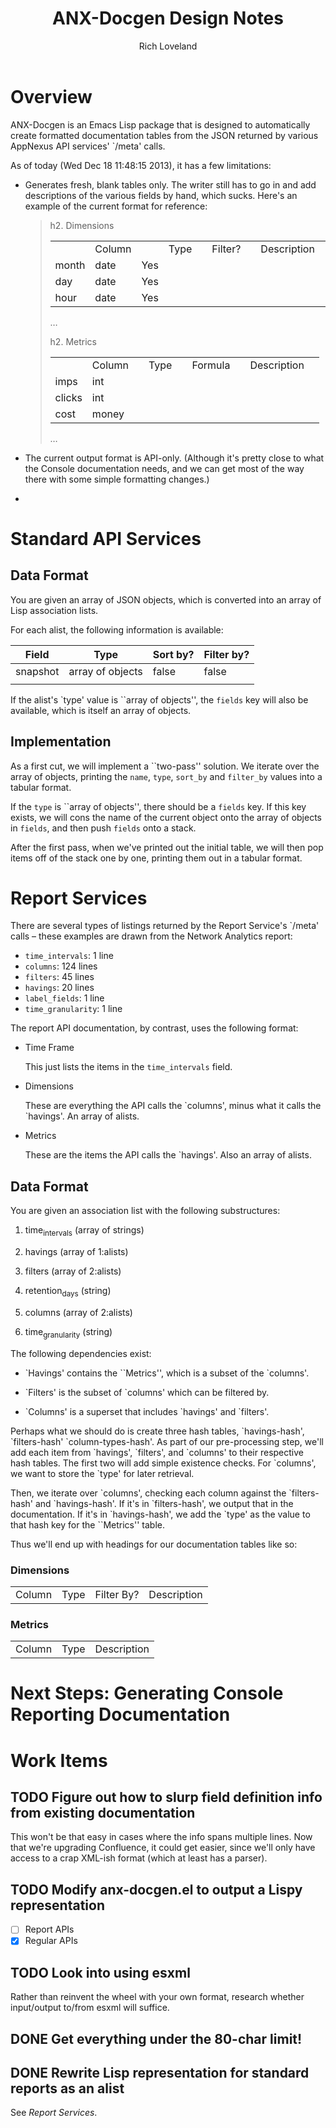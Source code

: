 #+title: ANX-Docgen Design Notes
#+author: Rich Loveland
#+email: rloveland@appnexus.com

* Overview

  ANX-Docgen is an Emacs Lisp package that is designed to
  automatically create formatted documentation tables from the JSON
  returned by various AppNexus API services' `/meta' calls.

  As of today (Wed Dec 18 11:48:15 2013), it has a few limitations:

  - Generates fresh, blank tables only.  The writer still has to go in
    and add descriptions of the various fields by hand, which sucks.
    Here's an example of the current format for reference:

    #+BEGIN_QUOTE
    h2. Dimensions
    
    || Column || Type || Filter? || Description ||
    | month | date | Yes |  |
    | day | date | Yes |  |
    | hour | date | Yes |  |
    ...

    h2. Metrics
    
    || Column || Type || Formula || Description ||
    | imps | int |  |  |
    | clicks | int |  |  |
    | cost | money |  |  |
    ...
    #+END_QUOTE

  - The current output format is API-only.  (Although it's pretty
    close to what the Console documentation needs, and we can get most
    of the way there with some simple formatting changes.)

  - 

* Standard API Services
  
** Data Format

   You are given an array of JSON objects, which is converted into an
   array of Lisp association lists.

   For each alist, the following information is available:

   | Field    | Type             | Sort by? | Filter by? |
   |----------+------------------+----------+------------|
   | snapshot | array of objects | false    | false      |
   |          |                  |          |            |

   If the alist's `type' value is ``array of objects'', the =fields=
   key will also be available, which is itself an array of objects.

** Implementation

   As a first cut, we will implement a ``two-pass'' solution. We
   iterate over the array of objects, printing the =name=, =type=,
   =sort_by= and =filter_by= values into a tabular format.
   
   If the =type= is ``array of objects'', there should be a =fields=
   key. If this key exists, we will cons the name of the current
   object onto the array of objects in =fields=, and then push
   =fields= onto a stack.

   After the first pass, when we've printed out the initial table, we
   will then pop items off of the stack one by one, printing them out
   in a tabular format.

* Report Services

  There are several types of listings returned by the Report Service's
  `/meta' calls -- these examples are drawn from the Network Analytics
  report:

  - =time_intervals=: 1 line
  - =columns=: 124 lines
  - =filters=: 45 lines
  - =havings=: 20 lines
  - =label_fields=: 1 line
  - =time_granularity=: 1 line

  The report API documentation, by contrast, uses the following
  format:

  - Time Frame

    This just lists the items in the =time_intervals= field.

  - Dimensions

    These are everything the API calls the `columns', minus what it
    calls the `havings'.  An array of alists.

  - Metrics

    These are the items the API calls the `havings'.  Also an array of
    alists.

** Data Format

   You are given an association list with the following substructures:

   1. time_intervals (array of strings)

   2. havings (array of 1:alists)

   3. filters (array of 2:alists)

   4. retention_days (string)

   5. columns (array of 2:alists)

   6. time_granularity (string)

   The following dependencies exist:

   - `Havings' contains the ``Metrics'', which is a subset of the `columns'.

   - `Filters' is the subset of `columns' which can be filtered by.

   - `Columns' is a superset that includes `havings' and `filters'.
     
   Perhaps what we should do is create three hash tables,
   `havings-hash', `filters-hash' `column-types-hash'. As part of our
   pre-processing step, we'll add each item from `havings', `filters',
   and `columns' to their respective hash tables. The first two will
   add simple existence checks. For `columns', we want to store the
   `type' for later retrieval.

   Then, we iterate over `columns', checking each column against the
   `filters-hash' and `havings-hash'. If it's in `filters-hash', we output
   that in the documentation. If it's in `havings-hash', we add the
   `type' as the value to that hash key for the ``Metrics'' table.

   Thus we'll end up with headings for our documentation tables like
   so:

*** Dimensions

| Column | Type | Filter By? | Description |

*** Metrics

| Column | Type | Description |
* Next Steps: Generating Console Reporting Documentation

* Work Items

** TODO Figure out how to slurp field definition info from existing documentation

   This won't be that easy in cases where the info spans multiple
   lines. Now that we're upgrading Confluence, it could get easier,
   since we'll only have access to a crap XML-ish format (which at
   least has a parser).

** TODO Modify anx-docgen.el to output a Lispy representation

   - [ ] Report APIs
   - [X] Regular APIs

** TODO Look into using esxml

   Rather than reinvent the wheel with your own format, research
   whether input/output to/from esxml will suffice.

** DONE Get everything under the 80-char limit!

** DONE Rewrite Lisp representation for standard reports as an alist

   See [[Report Services]].

